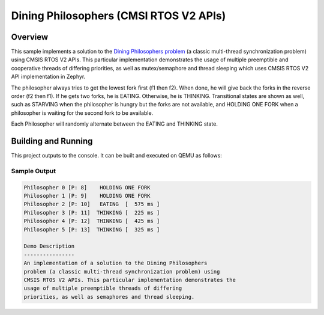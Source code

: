 .. _cmsis_rtos_v2-sample:

Dining Philosophers (CMSI RTOS V2 APIs)
#######################################

Overview
********
This sample implements a solution to the `Dining Philosophers problem
<https://en.wikipedia.org/wiki/Dining_philosophers_problem>`_ (a classic
multi-thread synchronization problem) using CMSIS RTOS V2 APIs.  This particular
implementation demonstrates the usage of multiple preemptible and cooperative
threads of differing priorities, as well as mutex/semaphore and thread sleeping
which uses CMSIS RTOS V2 API implementation in Zephyr.

The philosopher always tries to get the lowest fork first (f1 then f2).  When
done, he will give back the forks in the reverse order (f2 then f1).  If he
gets two forks, he is EATING.  Otherwise, he is THINKING. Transitional states
are shown as well, such as STARVING when the philosopher is hungry but the
forks are not available, and HOLDING ONE FORK when a philosopher is waiting
for the second fork to be available.

Each Philosopher will randomly alternate between the EATING and THINKING state.


Building and Running
********************

This project outputs to the console.  It can be built and executed
on QEMU as follows:

.. zephyr-app-commands::
   :zephyr-app: samples/philosophers
   :host-os: unix
   :board: qemu_x86
   :goals: run
   :compact:

Sample Output
=============

.. code-block:: console

    Philosopher 0 [P: 8]    HOLDING ONE FORK
    Philosopher 1 [P: 9]    HOLDING ONE FORK
    Philosopher 2 [P: 10]   EATING  [  575 ms ]
    Philosopher 3 [P: 11]  THINKING [  225 ms ]
    Philosopher 4 [P: 12]  THINKING [  425 ms ]
    Philosopher 5 [P: 13]  THINKING [  325 ms ]

    Demo Description
    ----------------
    An implementation of a solution to the Dining Philosophers
    problem (a classic multi-thread synchronization problem) using
    CMSIS RTOS V2 APIs. This particular implementation demonstrates the
    usage of multiple preemptible threads of differing
    priorities, as well as semaphores and thread sleeping.
